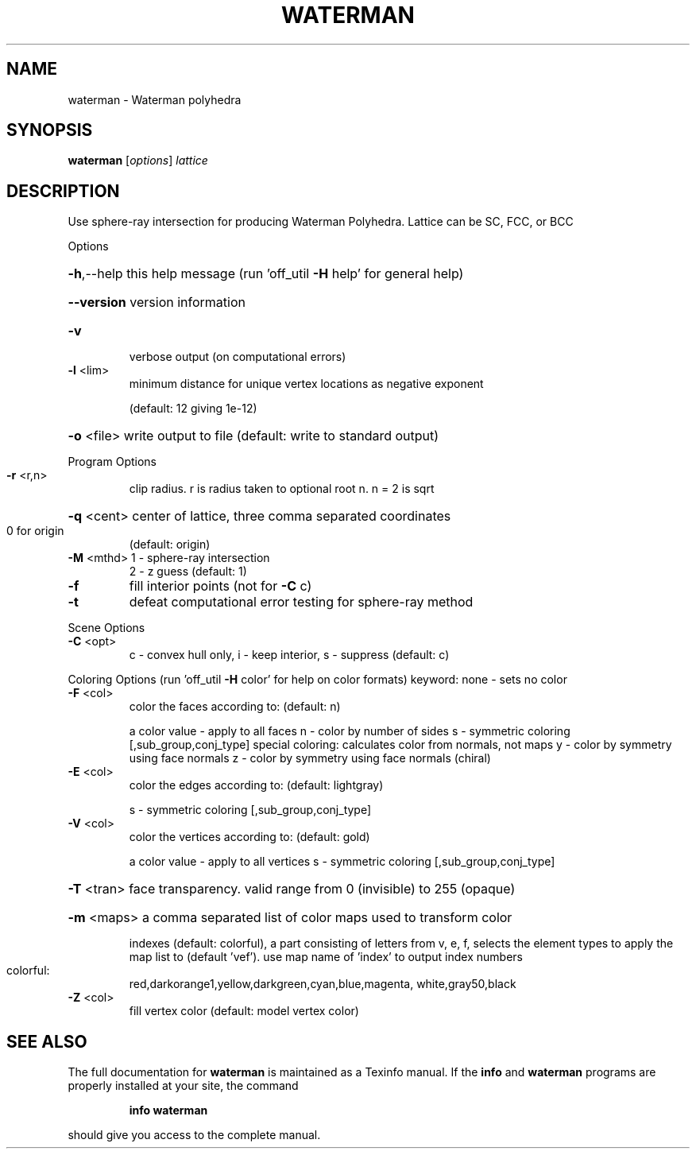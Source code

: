 .\" DO NOT MODIFY THIS FILE!  It was generated by help2man
.TH WATERMAN  "1" " " "waterman: Antiprism 0.31.99 - http://www.antiprism.com" "User Commands"
.SH NAME
waterman - Waterman polyhedra
.SH SYNOPSIS
.B waterman
[\fI\,options\/\fR] \fI\,lattice\/\fR
.SH DESCRIPTION
Use sphere\-ray intersection for producing Waterman Polyhedra. Lattice can be
SC, FCC, or BCC
.PP
Options
.HP
\fB\-h\fR,\-\-help this help message (run 'off_util \fB\-H\fR help' for general help)
.HP
\fB\-\-version\fR version information
.TP
\fB\-v\fR
verbose output (on computational errors)
.TP
\fB\-l\fR <lim>
minimum distance for unique vertex locations as negative exponent
.IP
(default: 12 giving 1e\-12)
.HP
\fB\-o\fR <file> write output to file (default: write to standard output)
.PP
Program Options
.TP
\fB\-r\fR <r,n>
clip radius. r is radius taken to optional root n. n = 2 is sqrt
.HP
\fB\-q\fR <cent> center of lattice, three comma separated coordinates
.TP
0 for origin
(default: origin)
.TP
\fB\-M\fR <mthd> 1 \- sphere\-ray intersection
2 \- z guess (default: 1)
.TP
\fB\-f\fR
fill interior points (not for \fB\-C\fR c)
.TP
\fB\-t\fR
defeat computational error testing for sphere\-ray method
.PP
Scene Options
.TP
\fB\-C\fR <opt>
c \- convex hull only, i \- keep interior, s \- suppress (default: c)
.PP
Coloring Options (run 'off_util \fB\-H\fR color' for help on color formats)
keyword: none \- sets no color
.TP
\fB\-F\fR <col>
color the faces according to: (default: n)
.IP
a color value \- apply to all faces
n \- color by number of sides
s \- symmetric coloring [,sub_group,conj_type]
special coloring: calculates color from normals, not maps
y \- color by symmetry using face normals
z \- color by symmetry using face normals (chiral)
.TP
\fB\-E\fR <col>
color the edges according to: (default: lightgray)
.IP
s \- symmetric coloring [,sub_group,conj_type]
.TP
\fB\-V\fR <col>
color the vertices according to: (default: gold)
.IP
a color value \- apply to all vertices
s \- symmetric coloring [,sub_group,conj_type]
.HP
\fB\-T\fR <tran> face transparency. valid range from 0 (invisible) to 255 (opaque)
.HP
\fB\-m\fR <maps> a comma separated list of color maps used to transform color
.IP
indexes (default: colorful), a part consisting of letters from
v, e, f, selects the element types to apply the map list to
(default 'vef'). use map name of 'index' to output index numbers
.TP
colorful:
red,darkorange1,yellow,darkgreen,cyan,blue,magenta,
white,gray50,black
.TP
\fB\-Z\fR <col>
fill vertex color (default: model vertex color)
.SH "SEE ALSO"
The full documentation for
.B waterman
is maintained as a Texinfo manual.  If the
.B info
and
.B waterman
programs are properly installed at your site, the command
.IP
.B info waterman
.PP
should give you access to the complete manual.
